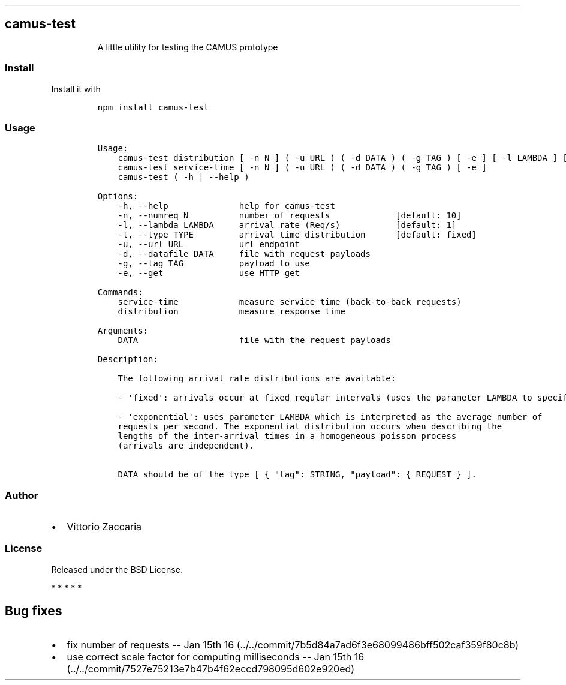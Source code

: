 .TH "" "" "" "" ""
.SH camus\-test
.RS
.PP
A little utility for testing the CAMUS prototype
.RE
.SS Install
.PP
Install it with
.IP
.nf
\f[C]
npm\ install\ camus\-test
\f[]
.fi
.SS Usage
.IP
.nf
\f[C]
Usage:
\ \ \ \ camus\-test\ distribution\ [\ \-n\ N\ ]\ (\ \-u\ URL\ )\ (\ \-d\ DATA\ )\ (\ \-g\ TAG\ )\ [\ \-e\ ]\ [\ \-l\ LAMBDA\ ]\ [\ \-t\ TYPE\ ]
\ \ \ \ camus\-test\ service\-time\ [\ \-n\ N\ ]\ (\ \-u\ URL\ )\ (\ \-d\ DATA\ )\ (\ \-g\ TAG\ )\ [\ \-e\ ]
\ \ \ \ camus\-test\ (\ \-h\ |\ \-\-help\ )

Options:
\ \ \ \ \-h,\ \-\-help\ \ \ \ \ \ \ \ \ \ \ \ \ \ help\ for\ camus\-test
\ \ \ \ \-n,\ \-\-numreq\ N\ \ \ \ \ \ \ \ \ \ number\ of\ requests\ \ \ \ \ \ \ \ \ \ \ \ \ [default:\ 10]
\ \ \ \ \-l,\ \-\-lambda\ LAMBDA\ \ \ \ \ arrival\ rate\ (Req/s)\ \ \ \ \ \ \ \ \ \ \ [default:\ 1]
\ \ \ \ \-t,\ \-\-type\ TYPE\ \ \ \ \ \ \ \ \ arrival\ time\ distribution\ \ \ \ \ \ [default:\ fixed]
\ \ \ \ \-u,\ \-\-url\ URL\ \ \ \ \ \ \ \ \ \ \ url\ endpoint
\ \ \ \ \-d,\ \-\-datafile\ DATA\ \ \ \ \ file\ with\ request\ payloads
\ \ \ \ \-g,\ \-\-tag\ TAG\ \ \ \ \ \ \ \ \ \ \ payload\ to\ use
\ \ \ \ \-e,\ \-\-get\ \ \ \ \ \ \ \ \ \ \ \ \ \ \ use\ HTTP\ get

Commands:
\ \ \ \ service\-time\ \ \ \ \ \ \ \ \ \ \ \ measure\ service\ time\ (back\-to\-back\ requests)
\ \ \ \ distribution\ \ \ \ \ \ \ \ \ \ \ \ measure\ response\ time

Arguments:
\ \ \ \ DATA\ \ \ \ \ \ \ \ \ \ \ \ \ \ \ \ \ \ \ \ file\ with\ the\ request\ payloads

Description:

\ \ \ \ The\ following\ arrival\ rate\ distributions\ are\ available:

\ \ \ \ \-\ \[aq]fixed\[aq]:\ arrivals\ occur\ at\ fixed\ regular\ intervals\ (uses\ the\ parameter\ LAMBDA\ to\ specify\ the\ rate).

\ \ \ \ \-\ \[aq]exponential\[aq]:\ uses\ parameter\ LAMBDA\ which\ is\ interpreted\ as\ the\ average\ number\ of
\ \ \ \ requests\ per\ second.\ The\ exponential\ distribution\ occurs\ when\ describing\ the
\ \ \ \ lengths\ of\ the\ inter\-arrival\ times\ in\ a\ homogeneous\ poisson\ process
\ \ \ \ (arrivals\ are\ independent).

\ \ \ \ DATA\ should\ be\ of\ the\ type\ [\ {\ "tag":\ STRING,\ "payload":\ {\ REQUEST\ }\ ].
\f[]
.fi
.SS Author
.IP \[bu] 2
Vittorio Zaccaria
.SS License
.PP
Released under the BSD License.
.PP
   *   *   *   *   *
.SH Bug fixes
.IP \[bu] 2
fix number of requests \-\- Jan 15th
16 (../../commit/7b5d84a7ad6f3e68099486bff502caf359f80c8b)
.IP \[bu] 2
use correct scale factor for computing milliseconds \-\- Jan 15th
16 (../../commit/7527e75213e7b47b4f62eccd798095d602e920ed)
